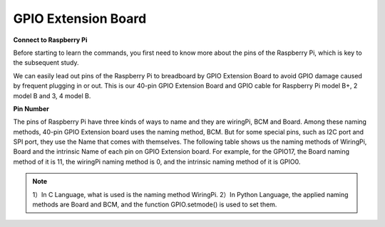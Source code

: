 GPIO Extension Board
====================

**Connect to Raspberry Pi**

Before starting to learn the commands, you first need to know more about
the pins of the Raspberry Pi, which is key to the subsequent study.

We can easily lead out pins of the Raspberry Pi to breadboard by GPIO
Extension Board to avoid GPIO damage caused by frequent plugging in or
out. This is our 40-pin GPIO Extension Board and GPIO cable for
Raspberry Pi model B+, 2 model B and 3, 4 model B.

.. image:: media/image88.png
   :width: 6.83889in
   :height: 3.04583in

**Pin Number**

| The pins of Raspberry Pi have three kinds of ways to name and they are
  wiringPi, BCM and Board. Among these naming methods, 40-pin GPIO
  Extension board uses the naming method, BCM. But for some special
  pins, such as I2C port and SPI port, they use the Name that comes with
  themselves. The following table shows us the naming methods of
  WiringPi, Board and the intrinsic Name of each pin on GPIO Extension
  board. For example, for the GPIO17, the Board naming method of it is
  11, the wiringPi naming method is 0, and the intrinsic naming method
  of it is GPIO0.
.. note::
    1）In C Language, what is used is the naming method WiringPi.
    2）In Python Language, the applied naming methods are Board and BCM, and the function GPIO.setmode() is used to set them.

.. image:: media/4.png
  :width: 600
